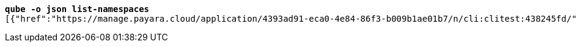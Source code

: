 [listing,subs="+macros,+quotes"]
----
*qube -o json list-namespaces*
[{"href":"+++https:+++//manage.payara.cloud/application/4393ad91-eca0-4e84-86f3-b009b1ae01b7/n/cli:clitest:438245fd/","rel":"+++https:+++//api.payara.cloud/entity/namespace","name":"cli-clitest","liveURI":"+++https:+++//cli-clitest-xxxxxxxx.payara.app/","title":"cli-clitest"},{"href":"+++https:+++//manage.payara.cloud/application/4393ad91-eca0-4e84-86f3-b009b1ae01b7/n/start:dev:e9e88fac/","rel":"+++https:+++//api.payara.cloud/entity/namespace","name":"start-dev","liveURI":"+++https:+++//start-dev-xxxxxxxx.payara.app/","title":"start-dev"}]

----
